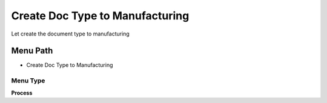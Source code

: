 
.. _functional-guide/menu/menu-create-doc-type-to-manufacturing:

================================
Create Doc Type to Manufacturing
================================

Let create the document type to manufacturing

Menu Path
=========


* Create Doc Type to Manufacturing

Menu Type
---------
\ **Process**\ 


.. seealso::
    :ref:`functional-guide/process/process-pp_create-doctype`

